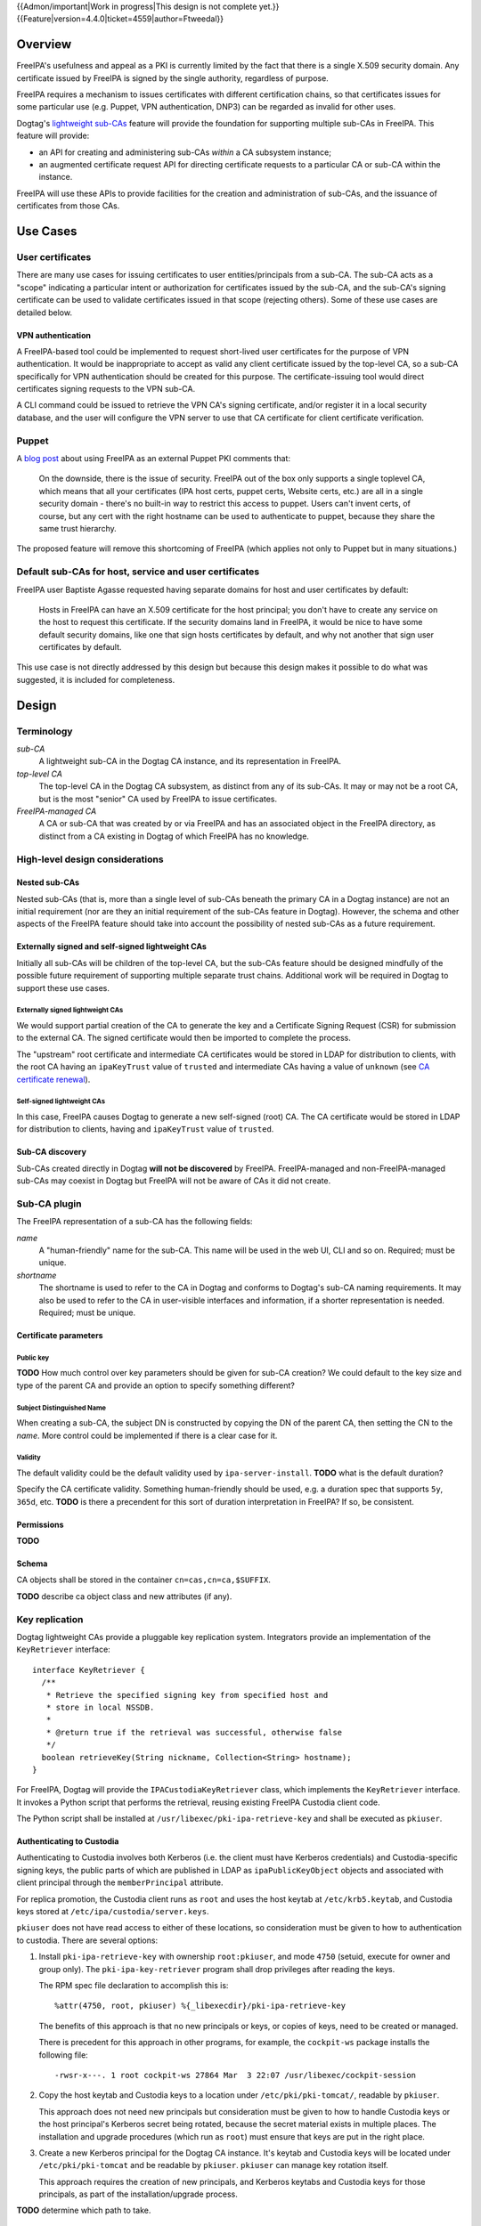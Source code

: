 ..
  notes:
  delete ca
  certificate renewal for sub-CAs
  changing the chaining
    reuse what honza has done

  certmonger

  - supports retrieving chain
  - add cap to fetch chain in cert plugin in IPA
  - different formats
    - pre-save and post-save command
    - req cert from CA
    - exec pre-save
    - save
    - exec post-save
    - storage: nssdb, pem file
      - need something else?  convert in post-save command

  - dynamically add CA to certmonger

  - add argument to ipa-getcert for specifying subca???
  - wrapper for configuring getcert to know about / use sub-ca

..
  Copyright 2014, 2015 Red Hat, Inc.

  This work is licensed under a
  Creative Commons Attribution 4.0 International License.

  You should have received a copy of the license along with this
  work. If not, see <http://creativecommons.org/licenses/by/4.0/>.


{{Admon/important|Work in progress|This design is not complete yet.}}
{{Feature|version=4.4.0|ticket=4559|author=Ftweedal}}


Overview
========

FreeIPA's usefulness and appeal as a PKI is currently limited by the
fact that there is a single X.509 security domain.  Any certificate
issued by FreeIPA is signed by the single authority, regardless of
purpose.

FreeIPA requires a mechanism to issues certificates with different
certification chains, so that certificates issues for some
particular use (e.g. Puppet, VPN authentication, DNP3) can be
regarded as invalid for other uses.

Dogtag's `lightweight sub-CAs`_ feature will provide the foundation
for supporting multiple sub-CAs in FreeIPA.  This feature will
provide:

- an API for creating and administering sub-CAs *within* a CA
  subsystem instance;

- an augmented certificate request API for directing certificate
  requests to a particular CA or sub-CA within the instance.

FreeIPA will use these APIs to provide facilities for the creation
and administration of sub-CAs, and the issuance of certificates from
those CAs.

.. _lightweight sub-CAs: http://pki.fedoraproject.org/wiki/Lightweight_sub-CAs


Use Cases
=========

User certificates
-----------------

There are many use cases for issuing certificates to user
entities/principals from a sub-CA.  The sub-CA acts as a "scope"
indicating a particular intent or authorization for certificates
issued by the sub-CA, and the sub-CA's signing certificate can be
used to validate certificates issued in that scope (rejecting
others).  Some of these use cases are detailed below.

VPN authentication
^^^^^^^^^^^^^^^^^^

A FreeIPA-based tool could be implemented to request short-lived
user certificates for the purpose of VPN authentication.  It would
be inappropriate to accept as valid any client certificate issued by
the top-level CA, so a sub-CA specifically for VPN authentication
should be created for this purpose.  The certificate-issuing tool
would direct certificates signing requests to the VPN sub-CA.

A CLI command could be issued to retrieve the VPN CA's signing
certificate, and/or register it in a local security database, and
the user will configure the VPN server to use that CA certificate
for client certificate verification.


Puppet
------

A `blog post`_ about using FreeIPA as an external Puppet PKI
comments that:

  On the downside, there is the issue of security. FreeIPA out of
  the box only supports a single toplevel CA, which means that all
  your certificates (IPA host certs, puppet certs, Website certs,
  etc.) are all in a single security domain - there's no built-in
  way to restrict this access to puppet. Users can't invent certs,
  of course, but any cert with the right hostname can be used to
  authenticate to puppet, because they share the same trust
  hierarchy.

The proposed feature will remove this shortcoming of FreeIPA (which
applies not only to Puppet but in many situations.)

.. _blog post: http://jcape.name/2012/01/16/using-the-freeipa-pki-with-puppet/


Default sub-CAs for host, service and user certificates
-------------------------------------------------------

FreeIPA user Baptiste Agasse requested having separate domains for
host and user certificates by default:

  Hosts in FreeIPA can have an X.509 certificate for the host
  principal; you don't have to create any service on the host to
  request this certificate. If the security domains land in FreeIPA,
  it would be nice to have some default security domains, like one
  that sign hosts certificates by default, and why not another that
  sign user certificates by default.

This use case is not directly addressed by this design but because
this design makes it possible to do what was suggested, it is
included for completeness.


Design
======

Terminology
-----------

*sub-CA*
  A lightweight sub-CA in the Dogtag CA instance, and its
  representation in FreeIPA.

*top-level CA*
  The top-level CA in the Dogtag CA subsystem, as distinct from
  any of its sub-CAs.  It may or may not be a root CA, but is the
  most "senior" CA used by FreeIPA to issue certificates.

*FreeIPA-managed CA*
  A CA or sub-CA that was created by or via FreeIPA and has an
  associated object in the FreeIPA directory, as distinct from a
  CA existing in Dogtag of which FreeIPA has no knowledge.


High-level design considerations
--------------------------------

Nested sub-CAs
^^^^^^^^^^^^^^

Nested sub-CAs (that is, more than a single level of sub-CAs beneath
the primary CA in a Dogtag instance) are not an initial requirement
(nor are they an initial requirement of the sub-CAs feature in
Dogtag).  However, the schema and other aspects of the FreeIPA
feature should take into account the possibility of nested sub-CAs
as a future requirement.


Externally signed and self-signed lightweight CAs
^^^^^^^^^^^^^^^^^^^^^^^^^^^^^^^^^^^^^^^^^^^^^^^^^

Initially all sub-CAs will be children of the top-level CA, but the
sub-CAs feature should be designed mindfully of the possible future
requirement of supporting multiple separate trust chains.
Additional work will be required in Dogtag to support these use
cases.


Externally signed lightweight CAs
'''''''''''''''''''''''''''''''''

We would support partial creation of the CA to generate the key and
a Certificate Signing Request (CSR) for submission to the external
CA.  The signed certificate would then be imported to complete the
process.

The "upstream" root certificate and intermediate CA certificates
would be stored in LDAP for distribution to clients, with the root
CA having an ``ipaKeyTrust`` value of ``trusted`` and intermediate
CAs having a value of ``unknown`` (see `CA certificate renewal`_).

.. _CA certificate renewal: http://www.freeipa.org/page/V4/CA_certificate_renewal


Self-signed lightweight CAs
'''''''''''''''''''''''''''

In this case, FreeIPA causes Dogtag to generate a new self-signed
(root) CA.  The CA certificate would be stored in LDAP for
distribution to clients, having and ``ipaKeyTrust`` value of
``trusted``.


Sub-CA discovery
^^^^^^^^^^^^^^^^

Sub-CAs created directly in Dogtag **will not be discovered** by
FreeIPA.  FreeIPA-managed and non-FreeIPA-managed sub-CAs may
coexist in Dogtag but FreeIPA will not be aware of CAs it did not
create.


Sub-CA plugin
-------------

The FreeIPA representation of a sub-CA has the following fields:

*name*
  A "human-friendly" name for the sub-CA.  This name will be used in
  the web UI, CLI and so on.  Required; must be unique.

*shortname*
  The shortname is used to refer to the CA in Dogtag and conforms to
  Dogtag's sub-CA naming requirements.  It may also be used to refer
  to the CA in user-visible interfaces and information, if a shorter
  representation is needed.  Required; must be unique.


Certificate parameters
^^^^^^^^^^^^^^^^^^^^^^

Public key
''''''''''

**TODO** How much control over key parameters should be given for
sub-CA creation?  We could default to the key size and type of the
parent CA and provide an option to specify something different?

Subject Distinguished Name
''''''''''''''''''''''''''

When creating a sub-CA, the subject DN is constructed by copying the
DN of the parent CA, then setting the CN to the *name*.  More
control could be implemented if there is a clear case for it.

Validity
''''''''

The default validity could be the default validity used by
``ipa-server-install``.  **TODO** what is the default duration?

Specify the CA certificate validity.  Something human-friendly
should be used, e.g. a duration spec that supports ``5y``,
``365d``, etc.  **TODO** is there a precendent for this sort of
duration interpretation in FreeIPA?  If so, be consistent.


Permissions
^^^^^^^^^^^

**TODO**


Schema
^^^^^^

CA objects shall be stored in the container
``cn=cas,cn=ca,$SUFFIX``.

**TODO** describe ca object class and new attributes (if any).


Key replication
---------------

Dogtag lightweight CAs provide a pluggable key replication system.
Integrators provide an implementation of the ``KeyRetriever``
interface::

  interface KeyRetriever {
    /**
     * Retrieve the specified signing key from specified host and
     * store in local NSSDB.
     *
     * @return true if the retrieval was successful, otherwise false
     */
    boolean retrieveKey(String nickname, Collection<String> hostname);
  }

For FreeIPA, Dogtag will provide the ``IPACustodiaKeyRetriever``
class, which implements the ``KeyRetriever`` interface.  It invokes
a Python script that performs the retrieval, reusing existing
FreeIPA Custodia client code.

The Python script shall be installed at
``/usr/libexec/pki-ipa-retrieve-key`` and shall be executed as
``pkiuser``.


Authenticating to Custodia
^^^^^^^^^^^^^^^^^^^^^^^^^^

Authenticating to Custodia involves both Kerberos (i.e. the client
must have Kerberos credentials) and Custodia-specific signing keys,
the public parts of which are published in LDAP as
``ipaPublicKeyObject`` objects and associated with client principal
through the ``memberPrincipal`` attribute.

For replica promotion, the Custodia client runs as ``root`` and uses
the host keytab at ``/etc/krb5.keytab``, and Custodia keys stored at
``/etc/ipa/custodia/server.keys``.

``pkiuser`` does not have read access to either of these locations,
so consideration must be given to how to authentication to custodia.
There are several options:

1. Install ``pki-ipa-retrieve-key`` with ownership ``root:pkiuser``,
   and mode ``4750`` (setuid, execute for owner and group only).
   The ``pki-ipa-key-retriever`` program shall drop privileges after
   reading the keys.

   The RPM spec file declaration to accomplish this is::

      %attr(4750, root, pkiuser) %{_libexecdir}/pki-ipa-retrieve-key

   The benefits of this approach is that no new principals or keys,
   or copies of keys, need to be created or managed.

   There is precedent for this approach in other programs, for
   example, the ``cockpit-ws`` package installs the following file::

      -rwsr-x---. 1 root cockpit-ws 27864 Mar  3 22:07 /usr/libexec/cockpit-session

2. Copy the host keytab and Custodia keys to a location under
   ``/etc/pki/pki-tomcat/``, readable by ``pkiuser``.

   This approach does not need new principals but consideration must
   be given to how to handle Custodia keys or the host principal's
   Kerberos secret being rotated, because the secret material exists
   in multiple places.  The installation and upgrade procedures
   (which run as ``root``) must ensure that keys are put in the
   right place.

3. Create a new Kerberos principal for the Dogtag CA instance.  It's
   keytab and Custodia keys will be located under
   ``/etc/pki/pki-tomcat`` and be readable by ``pkiuser``.
   ``pkiuser`` can manage key rotation itself.

   This approach requires the creation of new principals, and
   Kerberos keytabs and Custodia keys for those principals, as part
   of the installation/upgrade process.

**TODO** determine which path to take.


``pki-ipa-key-retriever`` program
^^^^^^^^^^^^^^^^^^^^^^^^^^^^^^^^^

The substance of the ``pki-ipa-key-retreiver`` program is as
follows::

  #!/usr/bin/python

  import ConfigParser
  import sys

  from ipaplatform.paths import paths
  from ipapython.secrets.client import CustodiaClient

  conf = ConfigParser.ConfigParser()
  conf.read(paths.IPA_DEFAULT_CONF)
  hostname = conf.get('global', 'host')
  realm = conf.get('global', 'realm')

  servername = sys.argv[1]
  keyname = "ca/" + sys.argv[2]

  client_keyfile = ... # TO BE DETERMINED
  client_keytab = ... # TO BE DETERMINED

  client = CustodiaClient(
      client=hostname, server=servername, realm=realm,
      ldap_uri="ldaps://" + hostname,
      keyfile=client_keyfile, keytab=client_keytab,
      )

  ... # drop privileges if required (TO BE DETERMINED)

  client.fetch_key(keyname, store=True)




Installation
------------

``ipa-server-install`` need not initially create any sub-CAs, but
see the "Default sub-CAs" use case for a suggested future direction.

A CA object for the top-level CA will initially be created, with DN
``cn=.,ou=cas,cn=ca,$SUFFIX``.


Implementation
==============

The initial implementation will deliver the ``ca`` plugin which will
provide for the creation and management of sub-CAs.  The ``caacl``
plugin will be enhanced with the ability to choose the CAs to which
each CA ACL applies.

**Future work** (`#5011`_) will implement GSSAPI authentication and ACL
enforcement in Dogtag and remove ACL enforcement from FreeIPA.  The
FreeIPA framework will use S4U2Proxy to obtain a ticket for Dogtag
on behalf of the bind principal, and the RA Agent priviliges will be
dropped.

.. _#5011: https://fedorahosted.org/freeipa/ticket/5011


Feature Management
==================

UI
--

The web UI must be enhanced to allow the user to indicate which CA a
certificate request should be directed to, and to indicate the CA of
any existing certificate (ideally, a brief representation the entire
certification path).

It will be necessary to support multiple certificates per-principal,
issued from different CAs.

The web UI for retrieving certificates must be extended to include
the ability to download a chained certificate.


CLI
---

CLI commands for creating and adminstering sub-CAs will be created,
with appropriate ACIs for authorization.

CLI commands that retrieve certificates will be enhanced to add the
capability to retrieve certificate *chains* from the root to the
end-entity certificate.


New commands
^^^^^^^^^^^^

``ipa ca-find``
'''''''''''''''

Search for sub-CAs.


``ipa ca-show <shortname>``
'''''''''''''''''''''''''''

Show sub-CA details.


``ipa ca-add``
''''''''''''''

Create a new sub-CA, a direct subordinate of the top-level CA.
Future work could allow nested sub-CAs.

``--name <string>``
  Friendly name

``--shortname <shortname>``
  Server handle, in conformance with Dogtag's requirements

See also the discussion above about *public key* parameters and
*validity*.  Whatever is decided will be reflected in additional
arguments to this command.


``ipa ca-del <shortname>``
''''''''''''''''''''''''''

Delete the given certificate authority.  This will remove knowledge
of the CA from the FreeIPA directory but *will not delete the sub-CA
from Dogtag*.  Dogtag will still know about the CA and the
certificates it issued, be able to act at a CRL / OCSP authority for
it, etc.


``ipa caacl-add-ca NAME``
'''''''''''''''''''''''''

Add CA(s) to the CA ACL.  *To be introduced with ca plugin.
Initially, top-level CA is assumed.*

``--ca=STR``
  CA to add.


``ipa caacl-remove-ca NAME``
''''''''''''''''''''''''''''

Add CA(s) to the CA ACL.  *To be introduced with ca plugin.
Initially, top-level CA is assumed.*

``--ca=STR``
  CA to remove.


Enhanced commands
^^^^^^^^^^^^^^^^^

``ipa caacl-add``
'''''''''''''''''

Added option:

``--cacat=['all']``
  CA category. Mutually exclusive with CA members. *To be
  introduced with ca plugin.*


``ipa caacl-mod NAME``
''''''''''''''''''''''

Added option:

``--cacat=['all']``
  CA category. Mutually exclusive with CA members. *To be
  introduced with ca plugin.*


``ipa caacl-find``
''''''''''''''''''

Added option:

``--cacat=['all']``
  CA category. Mutually exclusive with CA members. *To be
  introduced with ca plugin.*


``ipa cert-request``
''''''''''''''''''''

New options:

``ca``
  Specify the CA to which to direct the request.  Optional; default
  to the top-level CA.


``ipa cert-find [shortname]``
'''''''''''''''''''''''''''''

``shortname``
  Optional positional parameter to specify a sub-CA to use (omit to
  specify the top-level CA).  The special shortname ``*`` is used to
  search in all CAs.


``ipa cert-show [shortname]``
'''''''''''''''''''''''''''''

``shortname``
  Optional positional parameter to specify a sub-CA (omit to specify
  the top-level CA).

``--chain``
  Request the certificate chain (when saving via ``--out <file>``,
  PEM format is used; this is the format uesd for the end-entity
  certificate).


Certmonger
----------

For *service* administration use cases, certificate chains will be
delivered via certmonger, in accordance with the existing use
pattern where ``ipa-getcert`` is used to retrieve and renew
certificates.

There are numerous certificate chain formats; common formats will be
supported, and an option will be used to select the desired format.
For uncommon formats, administrators will need to retrieve the chain
in one of the common formats and manually compose what they need.

Common certificate chain formats:

- PEM (sequence of PEM-encoded certificates)
- PKCS #7 (certificate chain object)
- PKCS #12

Apache and nginx expect a sequence of PEM-encoded certificates, so
PEM could be minimal requirement.


Configuration
-------------

FreeIPA must be deployed with the Dogtag RA in order to use these
features.  No other configuration is required.


Upgrade
=======

As part of the upgrade process:

- The schema will be updated.

- Any essential/default sub-CAs will be created, and relevant
  certificates issued.

- ``admin`` will be assigned the *CA Administrator* role.


How to Test
===========

..
  Easy to follow instructions how to test the new feature. FreeIPA
  user needs to be able to follow the steps and demonstrate the new
  features.

  The chapter may be divided in sub-sections per [[#Use_Cases|Use
  Case]].


Test Plan
=========

..
  Test scenarios that will be transformed to test cases for FreeIPA
  [[V3/Integration_testing|Continuous Integration]] during
  implementation or review phase. This can be also link to
  [https://git.fedorahosted.org/cgit/freeipa.git/ source in cgit] with
  the test, if appropriate.


Dependencies
============

- FreeIPA `Certificate Profiles`_ feature.
- Dogtag with sub-CA feature (slated for v10.3).

.. _Certificate Profiles: http://www.freeipa.org/page/V4/Certificate_Profiles
